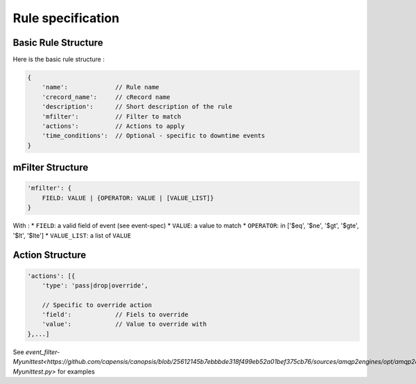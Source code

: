 Rule specification
===================

Basic Rule Structure
---------------------

Here is the basic rule structure :

.. code-block:: javascript

    {
        'name':		    // Rule name
        'crecord_name':     // cRecord name
        'description':      // Short description of the rule
	'mfilter':	    // Filter to match
        'actions':          // Actions to apply
        'time_conditions':  // Optional - specific to downtime events
    }

mFilter Structure
---------------------

.. code-block:: javascript

    'mfilter': {
        FIELD: VALUE | {OPERATOR: VALUE | [VALUE_LIST]}
    }

With :
* ``FIELD``: a valid field of event (see event-spec)
* ``VALUE``: a value to match
* ``OPERATOR``: in ['$eq', '$ne', '$gt', '$gte', '$lt', '$lte']
* ``VALUE_LIST``: a list of ``VALUE``


Action Structure
---------------------

.. code-block:: javascript

    'actions': [{
        'type': 'pass|drop|override',

	// Specific to override action
	'field':            // Fiels to override
	'value':	    // Value to override with
    },...]



See `event_filter-Myunittest<https://github.com/capensis/canopsis/blob/25612145b7ebbbde318f499eb52a01bef375cb76/sources/amqp2engines/opt/amqp2engines/unittest/event_filter-Myunittest.py>` for examples
